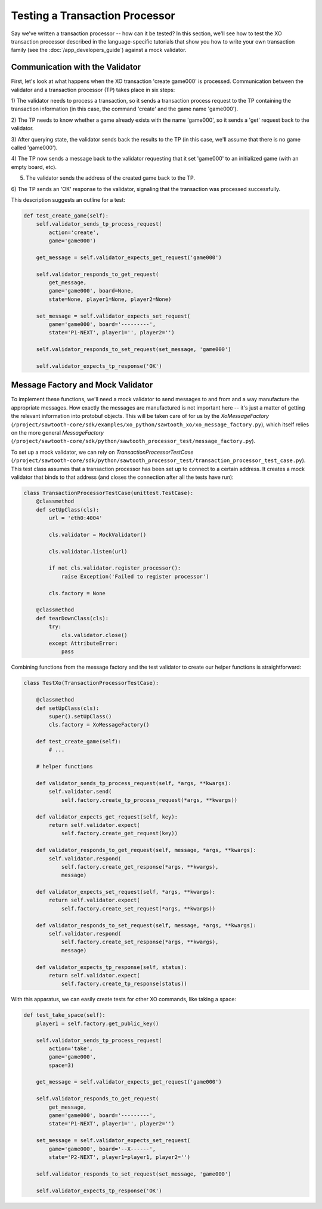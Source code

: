 *******************************
Testing a Transaction Processor
*******************************

Say we've written a transaction processor -- how can it be tested? In this
section, we'll see how to test the XO transaction processor described in the
language-specific tutorials that show you how to write your own transaction
family (see the :doc:`/app_developers_guide`) against a mock validator.

Communication with the Validator
================================

First, let's look at what happens when the XO transaction 'create game000' is
processed. Communication between the validator and a transaction processor (TP)
takes place in six steps:

1) The validator needs to process a transaction, so it sends a transaction
process request to the TP containing the transaction information (in this case,
the command 'create' and the game name 'game000').

2) The TP needs to know whether a game already exists with the name 'game000',
so it sends a 'get' request back to the validator.

3) After querying state, the validator sends back the results to the TP (in
this case, we'll assume that there is no game called 'game000').

4) The TP now sends a message back to the validator requesting that it set
'game000' to an initialized game (with an empty board, etc).

5) The validator sends the address of the created game back to the TP.

6) The TP sends an 'OK' response to the validator, signaling that the
transaction was processed successfully.

This description suggests an outline for a test:

.. code-block:: python

    def test_create_game(self):
        self.validator_sends_tp_process_request(
            action='create',
            game='game000')

        get_message = self.validator_expects_get_request('game000')

        self.validator_responds_to_get_request(
            get_message,
            game='game000', board=None,
            state=None, player1=None, player2=None)

        set_message = self.validator_expects_set_request(
            game='game000', board='---------',
            state='P1-NEXT', player1='', player2='')

        self.validator_responds_to_set_request(set_message, 'game000')

        self.validator_expects_tp_response('OK')

Message Factory and Mock Validator
==================================

To implement these functions, we'll need a mock validator to send messages to
and from and a way manufacture the appropriate messages. How exactly the
messages are manufactured is not important here -- it's just a matter of
getting the relevant information into protobuf objects. This will be taken care
of for us by the *XoMessageFactory*
(``/project/sawtooth-core/sdk/examples/xo_python/sawtooth_xo/xo_message_factory.py``),
which itself relies on the more general *MessageFactory*
(``/project/sawtooth-core/sdk/python/sawtooth_processor_test/message_factory.py``).

To set up a mock validator, we can rely on *TransactionProcessorTestCase*
(``/project/sawtooth-core/sdk/python/sawtooth_processor_test/transaction_processor_test_case.py``).
This test class assumes that a transaction processor has been set up to connect
to a certain address. It creates a mock validator that binds to that address
(and closes the connection after all the tests have run):

.. code-block:: python

	class TransactionProcessorTestCase(unittest.TestCase):
	    @classmethod
	    def setUpClass(cls):
	        url = 'eth0:4004'

	        cls.validator = MockValidator()

	        cls.validator.listen(url)

	        if not cls.validator.register_processor():
	            raise Exception('Failed to register processor')

	        cls.factory = None

	    @classmethod
	    def tearDownClass(cls):
	        try:
	            cls.validator.close()
	        except AttributeError:
	            pass

Combining functions from the message factory and the test validator to create
our helper functions is straightforward:

.. code-block:: python

	class TestXo(TransactionProcessorTestCase):

	    @classmethod
	    def setUpClass(cls):
	        super().setUpClass()
	        cls.factory = XoMessageFactory()

	    def test_create_game(self):
	    	# ...

	    # helper functions

	    def validator_sends_tp_process_request(self, *args, **kwargs):
	        self.validator.send(
	            self.factory.create_tp_process_request(*args, **kwargs))

	    def validator_expects_get_request(self, key):
	        return self.validator.expect(
	            self.factory.create_get_request(key))

	    def validator_responds_to_get_request(self, message, *args, **kwargs):
	        self.validator.respond(
	            self.factory.create_get_response(*args, **kwargs),
	            message)

	    def validator_expects_set_request(self, *args, **kwargs):
	        return self.validator.expect(
	            self.factory.create_set_request(*args, **kwargs))

	    def validator_responds_to_set_request(self, message, *args, **kwargs):
	        self.validator.respond(
	            self.factory.create_set_response(*args, **kwargs),
	            message)

	    def validator_expects_tp_response(self, status):
	        return self.validator.expect(
	            self.factory.create_tp_response(status))

With this apparatus, we can easily create tests for other XO commands, like
taking a space:

.. code-block:: python

    def test_take_space(self):
        player1 = self.factory.get_public_key()

        self.validator_sends_tp_process_request(
            action='take',
            game='game000',
            space=3)

        get_message = self.validator_expects_get_request('game000')

        self.validator_responds_to_get_request(
            get_message,
            game='game000', board='---------',
            state='P1-NEXT', player1='', player2='')

        set_message = self.validator_expects_set_request(
            game='game000', board='--X------',
            state='P2-NEXT', player1=player1, player2='')

        self.validator_responds_to_set_request(set_message, 'game000')

        self.validator_expects_tp_response('OK')

.. Licensed under Creative Commons Attribution 4.0 International License
.. https://creativecommons.org/licenses/by/4.0/
